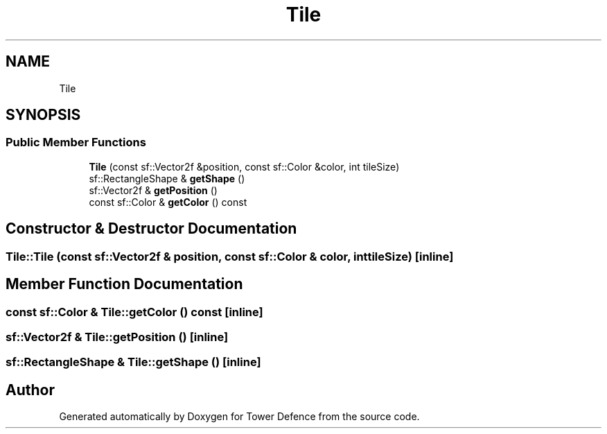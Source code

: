 .TH "Tile" 3 "Tower Defence" \" -*- nroff -*-
.ad l
.nh
.SH NAME
Tile
.SH SYNOPSIS
.br
.PP
.SS "Public Member Functions"

.in +1c
.ti -1c
.RI "\fBTile\fP (const sf::Vector2f &position, const sf::Color &color, int tileSize)"
.br
.ti -1c
.RI "sf::RectangleShape & \fBgetShape\fP ()"
.br
.ti -1c
.RI "sf::Vector2f & \fBgetPosition\fP ()"
.br
.ti -1c
.RI "const sf::Color & \fBgetColor\fP () const"
.br
.in -1c
.SH "Constructor & Destructor Documentation"
.PP 
.SS "Tile::Tile (const sf::Vector2f & position, const sf::Color & color, int tileSize)\fC [inline]\fP"

.SH "Member Function Documentation"
.PP 
.SS "const sf::Color & Tile::getColor () const\fC [inline]\fP"

.SS "sf::Vector2f & Tile::getPosition ()\fC [inline]\fP"

.SS "sf::RectangleShape & Tile::getShape ()\fC [inline]\fP"


.SH "Author"
.PP 
Generated automatically by Doxygen for Tower Defence from the source code\&.
